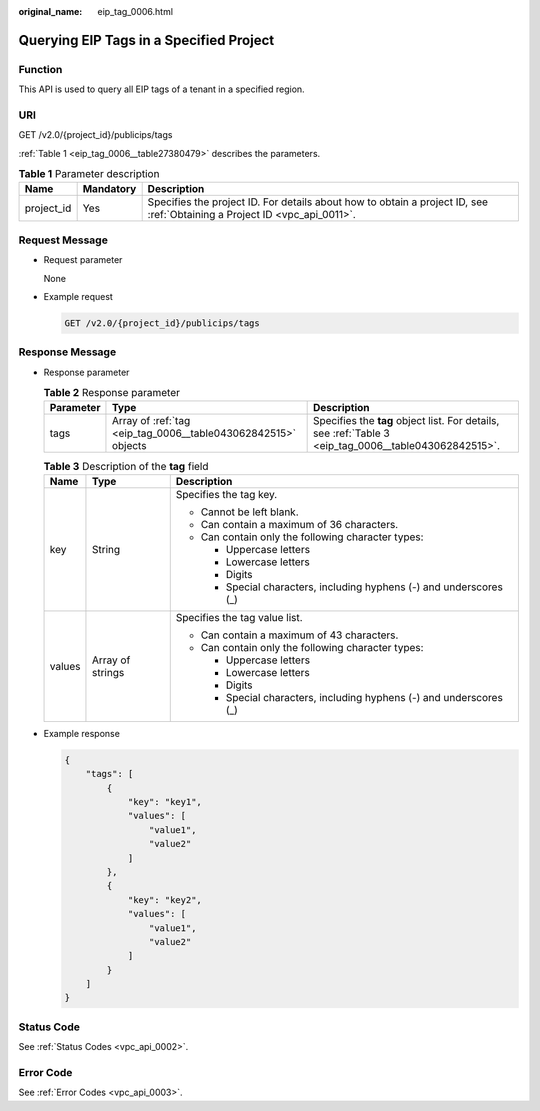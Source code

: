 :original_name: eip_tag_0006.html

.. _eip_tag_0006:

Querying EIP Tags in a Specified Project
========================================

Function
--------

This API is used to query all EIP tags of a tenant in a specified region.

URI
---

GET /v2.0/{project_id}/publicips/tags

:ref:`Table 1 <eip_tag_0006__table27380479>` describes the parameters.

.. _eip_tag_0006__table27380479:

.. table:: **Table 1** Parameter description

   +------------+-----------+---------------------------------------------------------------------------------------------------------------------------+
   | Name       | Mandatory | Description                                                                                                               |
   +============+===========+===========================================================================================================================+
   | project_id | Yes       | Specifies the project ID. For details about how to obtain a project ID, see :ref:`Obtaining a Project ID <vpc_api_0011>`. |
   +------------+-----------+---------------------------------------------------------------------------------------------------------------------------+

Request Message
---------------

-  Request parameter

   None

-  Example request

   .. code-block:: text

      GET /v2.0/{project_id}/publicips/tags

Response Message
----------------

-  Response parameter

   .. table:: **Table 2** Response parameter

      +-----------+---------------------------------------------------------------+-------------------------------------------------------------------------------------------------------+
      | Parameter | Type                                                          | Description                                                                                           |
      +===========+===============================================================+=======================================================================================================+
      | tags      | Array of :ref:`tag <eip_tag_0006__table043062842515>` objects | Specifies the **tag** object list. For details, see :ref:`Table 3 <eip_tag_0006__table043062842515>`. |
      +-----------+---------------------------------------------------------------+-------------------------------------------------------------------------------------------------------+

   .. _eip_tag_0006__table043062842515:

   .. table:: **Table 3** Description of the **tag** field

      +-----------------------+-----------------------+---------------------------------------------------------------------+
      | Name                  | Type                  | Description                                                         |
      +=======================+=======================+=====================================================================+
      | key                   | String                | Specifies the tag key.                                              |
      |                       |                       |                                                                     |
      |                       |                       | -  Cannot be left blank.                                            |
      |                       |                       | -  Can contain a maximum of 36 characters.                          |
      |                       |                       | -  Can contain only the following character types:                  |
      |                       |                       |                                                                     |
      |                       |                       |    -  Uppercase letters                                             |
      |                       |                       |    -  Lowercase letters                                             |
      |                       |                       |    -  Digits                                                        |
      |                       |                       |    -  Special characters, including hyphens (-) and underscores (_) |
      +-----------------------+-----------------------+---------------------------------------------------------------------+
      | values                | Array of strings      | Specifies the tag value list.                                       |
      |                       |                       |                                                                     |
      |                       |                       | -  Can contain a maximum of 43 characters.                          |
      |                       |                       | -  Can contain only the following character types:                  |
      |                       |                       |                                                                     |
      |                       |                       |    -  Uppercase letters                                             |
      |                       |                       |    -  Lowercase letters                                             |
      |                       |                       |    -  Digits                                                        |
      |                       |                       |    -  Special characters, including hyphens (-) and underscores (_) |
      +-----------------------+-----------------------+---------------------------------------------------------------------+

-  Example response

   .. code-block::

      {
          "tags": [
              {
                  "key": "key1",
                  "values": [
                      "value1",
                      "value2"
                  ]
              },
              {
                  "key": "key2",
                  "values": [
                      "value1",
                      "value2"
                  ]
              }
          ]
      }

Status Code
-----------

See :ref:`Status Codes <vpc_api_0002>`.

Error Code
----------

See :ref:`Error Codes <vpc_api_0003>`.
